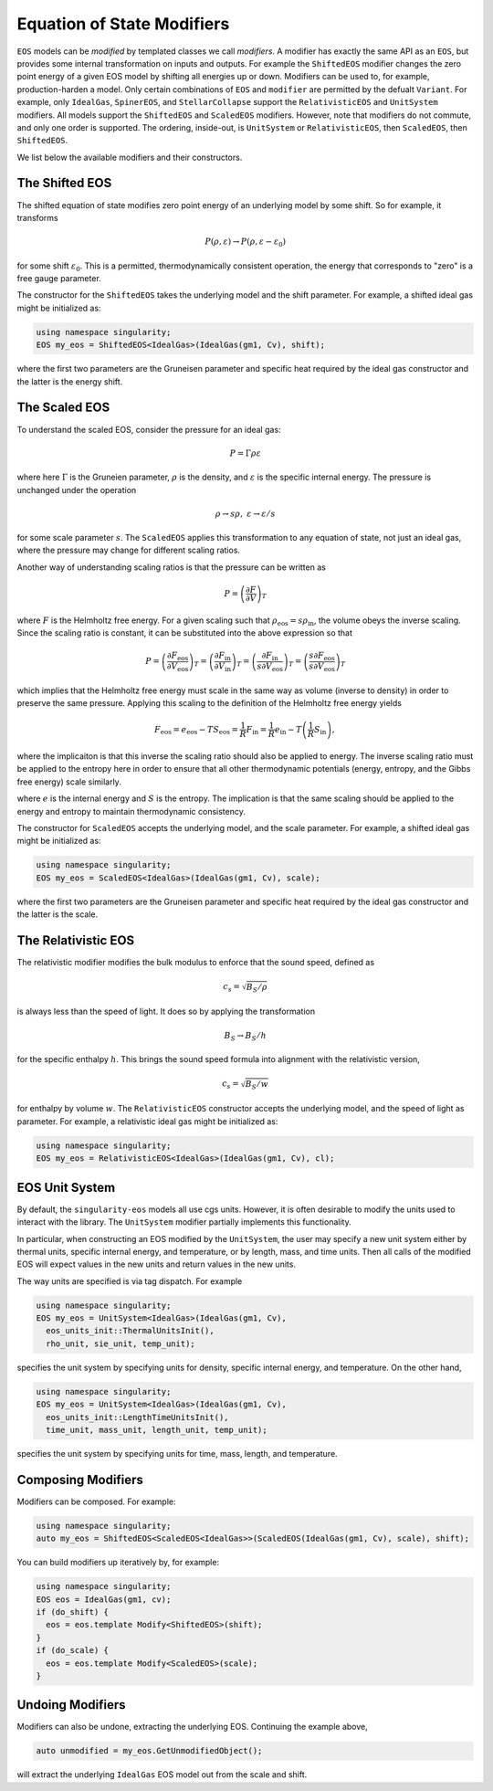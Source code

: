 .. _modifiers:

Equation of State Modifiers
============================

``EOS`` models can be *modified* by templated classes we call
*modifiers*. A modifier has exactly the same API as an ``EOS``, but
provides some internal transformation on inputs and outputs. For
example the ``ShiftedEOS`` modifier changes the zero point energy of a
given EOS model by shifting all energies up or down. Modifiers can be
used to, for example, production-harden a model. Only certain
combinations of ``EOS`` and ``modifier`` are permitted by the defualt
``Variant``. For example, only ``IdealGas``, ``SpinerEOS``, and
``StellarCollapse`` support the ``RelativisticEOS`` and ``UnitSystem``
modifiers. All models support the ``ShiftedEOS`` and ``ScaledEOS``
modifiers. However, note that modifiers do not commute, and only one
order is supported. The ordering, inside-out, is ``UnitSystem`` or
``RelativisticEOS``, then ``ScaledEOS``, then ``ShiftedEOS``.

We list below the available modifiers and their constructors.

The Shifted EOS
-----------------

.. _modifiers shifted EOS:

The shifted equation of state modifies zero point energy of an
underlying model by some shift. So for example, it transforms

.. math::

  P(\rho, \varepsilon) \to P(\rho, \varepsilon - \varepsilon_0)

for some shift :math:`\varepsilon_0`. This is a permitted,
thermodynamically consistent operation, the energy that corresponds to
"zero" is a free gauge parameter.

The constructor for the ``ShiftedEOS`` takes the underlying model and
the shift parameter. For example, a shifted ideal gas might be
initialized as:

.. code-block:: cpp

  using namespace singularity;
  EOS my_eos = ShiftedEOS<IdealGas>(IdealGas(gm1, Cv), shift);

where the first two parameters are the Gruneisen parameter and
specific heat required by the ideal gas constructor and the latter is
the energy shift.

The Scaled EOS
---------------

To understand the scaled EOS, consider the pressure for an ideal gas:

.. math::

  P = \Gamma \rho \varepsilon

where here :math:`\Gamma` is the Gruneien parameter, :math:`\rho` is
the density, and :math:`\varepsilon` is the specific internal
energy. The pressure is unchanged under the operation

.. math::

  \rho \to s\rho,\ \varepsilon\to \varepsilon/s

for some scale parameter :math:`s`.  The ``ScaledEOS`` applies this
transformation to any equation of state, not just an ideal gas, where
the pressure may change for different scaling ratios.

Another way of understanding scaling ratios is that the pressure can be written
as

.. math::

  P = \left(\frac{\partial F}{\partial V} \right)_T

where :math:`F` is the Helmholtz free energy. For a given scaling such that
:math:`\rho_\mathrm{eos} = s\rho_\mathrm{in}`, the volume obeys the inverse
scaling. Since the scaling ratio is constant, it can be substituted into the
above expression so that

.. math::

  P = \left(\frac{\partial F_\mathrm{eos}}{\partial V_\mathrm{eos}} \right)_T
    = \left(\frac{\partial F_\mathrm{in}}{\partial V_\mathrm{in}} \right)_T
    = \left(\frac{\partial F_\mathrm{in}}{s \partial V_\mathrm{eos}} \right)_T
    = \left(\frac{s\partial F_\mathrm{eos}}{s \partial V_\mathrm{eos}} \right)_T

which implies that the Helmholtz free energy must scale in the same way as
volume (inverse to density) in order to preserve the same pressure. Applying
this scaling to the definition of the Helmholtz free energy yields

.. math::

  F_\mathrm{eos} = e_\mathrm{eos} - TS_\mathrm{eos} = \frac{1}{R} F_\mathrm{in}
    = \frac{1}{R}e_\mathrm{in} - T\left(\frac{1}{R}S_\mathrm{in}\right),

where the implicaiton is that this inverse the scaling ratio should also be
applied to energy. The inverse scaling ratio must be applied to the entropy
here in order to ensure that all other thermodynamic potentials
(energy, entropy, and the Gibbs free energy) scale similarly.

where :math:`e` is the internal energy and :math:`S` is the entropy. The
implication is that the same scaling should be applied to the energy and entropy
to maintain thermodynamic consistency.

The constructor for ``ScaledEOS`` accepts the underlying model, and
the scale parameter. For example, a shifted ideal gas might be
initialized as:

.. code-block:: cpp

  using namespace singularity;
  EOS my_eos = ScaledEOS<IdealGas>(IdealGas(gm1, Cv), scale);

where the first two parameters are the Gruneisen parameter and
specific heat required by the ideal gas constructor and the latter is
the scale.

The Relativistic EOS
---------------------

The relativistic modifier modifies the bulk modulus to enforce that
the sound speed, defined as

.. math::

  c_s = \sqrt{B_S/\rho}

is always less than the speed of light. It does so by applying the
transformation

.. math::

  B_S \to B_S/h

for the specific enthalpy :math:`h`. This brings the sound speed formula into alignment with the relativistic version,

.. math::

  c_s = \sqrt{B_S/w}

for enthalpy by volume :math:`w`. The ``RelativisticEOS`` constructor accepts
the underlying model, and the speed of light as parameter. For example, a
relativistic ideal gas might be initialized as:

.. code-block:: cpp

  using namespace singularity;
  EOS my_eos = RelativisticEOS<IdealGas>(IdealGas(gm1, Cv), cl);

EOS Unit System
-----------------

By default, the ``singularity-eos`` models all use cgs units. However,
it is often desirable to modify the units used to interact with the
library. The ``UnitSystem`` modifier partially implements this
functionality.

In particular, when constructing an EOS modified by the
``UnitSystem``, the user may specify a new unit system either by
thermal units, specific internal energy, and temperature, or by
length, mass, and time units. Then all calls of the modified EOS will
expect values in the new units and return values in the new units.

The way units are specified is via tag dispatch. For example

.. code-block:: cpp

  using namespace singularity;
  EOS my_eos = UnitSystem<IdealGas>(IdealGas(gm1, Cv),
    eos_units_init::ThermalUnitsInit(),
    rho_unit, sie_unit, temp_unit);

specifies the unit system by specifying units for density, specific
internal energy, and temperature. On the other hand,

.. code-block:: cpp

  using namespace singularity;
  EOS my_eos = UnitSystem<IdealGas>(IdealGas(gm1, Cv),
    eos_units_init::LengthTimeUnitsInit(),
    time_unit, mass_unit, length_unit, temp_unit);

specifies the unit system by specifying units for time, mass, length,
and temperature.

Composing Modifiers
--------------------

Modifiers can be composed. For example:

.. code-block:: cpp

  using namespace singularity;
  auto my_eos = ShiftedEOS<ScaledEOS<IdealGas>>(ScaledEOS(IdealGas(gm1, Cv), scale), shift);

You can build modifiers up iteratively by, for example:

.. code-block:: cpp

  using namespace singularity;
  EOS eos = IdealGas(gm1, cv);
  if (do_shift) {
    eos = eos.template Modify<ShiftedEOS>(shift);
  }
  if (do_scale) {
    eos = eos.template Modify<ScaledEOS>(scale);
  }

Undoing Modifiers
------------------

Modifiers can also be undone, extracting the underlying EOS. Continuing the example above,

.. code-block:: cpp

   auto unmodified = my_eos.GetUnmodifiedObject();

will extract the underlying ``IdealGas`` EOS model out from the scale and shift.
